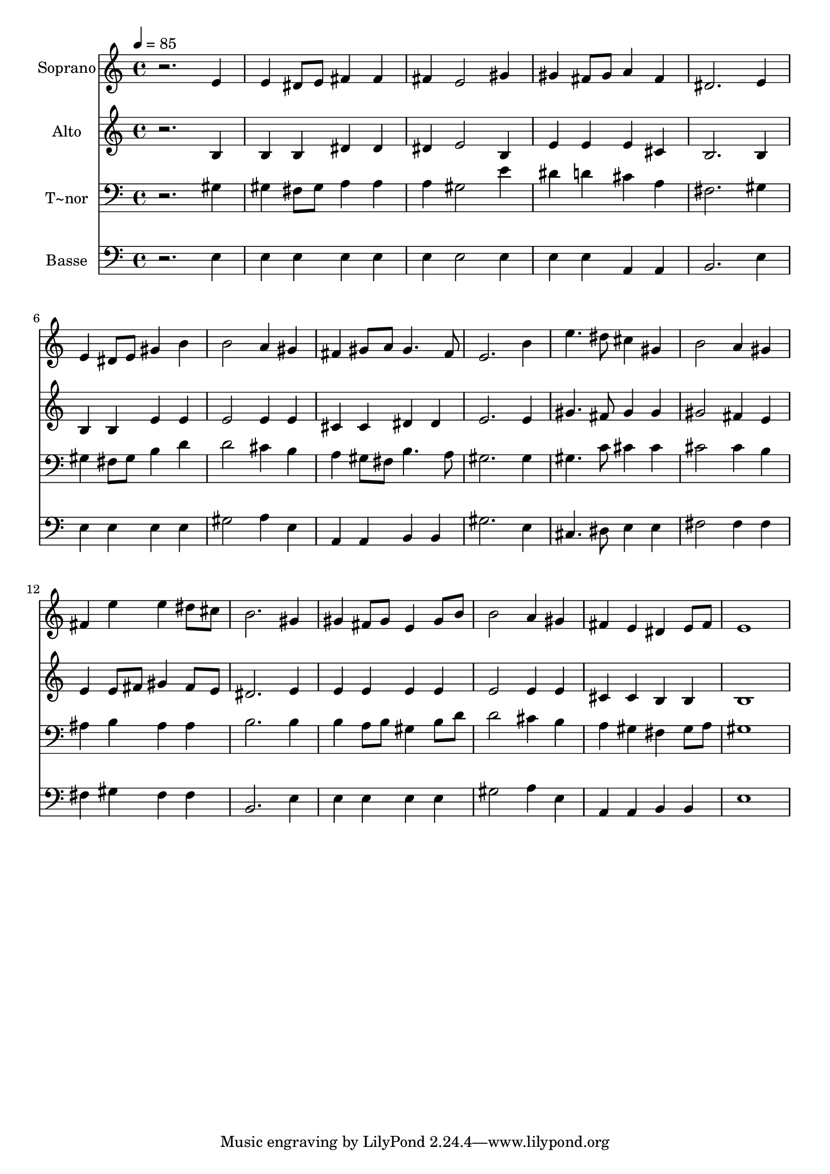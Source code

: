 % Lily was here -- automatically converted by /usr/bin/midi2ly from 278.mid
\version "2.14.0"

\layout {
  \context {
    \Voice
    \remove "Note_heads_engraver"
    \consists "Completion_heads_engraver"
    \remove "Rest_engraver"
    \consists "Completion_rest_engraver"
  }
}

trackAchannelA = {
  
  \time 4/4 
  
  \tempo 4 = 85 
  
}

trackA = <<
  \context Voice = voiceA \trackAchannelA
>>


trackBchannelA = {
  
  \set Staff.instrumentName = "Soprano"
  
}

trackBchannelB = \relative c {
  r2. e'4 
  | % 2
  e dis8 e fis4 fis 
  | % 3
  fis e2 gis4 
  | % 4
  gis fis8 gis a4 fis 
  | % 5
  dis2. e4 
  | % 6
  e dis8 e gis4 b 
  | % 7
  b2 a4 gis 
  | % 8
  fis gis8 a gis4. fis8 
  | % 9
  e2. b'4 
  | % 10
  e4. dis8 cis4 gis 
  | % 11
  b2 a4 gis 
  | % 12
  fis e' e dis8 cis 
  | % 13
  b2. gis4 
  | % 14
  gis fis8 gis e4 gis8 b 
  | % 15
  b2 a4 gis 
  | % 16
  fis e dis e8 fis 
  | % 17
  e1 
  | % 18
  
}

trackB = <<
  \context Voice = voiceA \trackBchannelA
  \context Voice = voiceB \trackBchannelB
>>


trackCchannelA = {
  
  \set Staff.instrumentName = "Alto"
  
}

trackCchannelC = \relative c {
  r2. b'4 
  | % 2
  b b dis dis 
  | % 3
  dis e2 b4 
  | % 4
  e e e cis 
  | % 5
  b2. b4 
  | % 6
  b b e e 
  | % 7
  e2 e4 e 
  | % 8
  cis cis dis dis 
  | % 9
  e2. e4 
  | % 10
  gis4. fis8 gis4 gis 
  | % 11
  gis2 fis4 e 
  | % 12
  e e8 fis gis4 fis8 e 
  | % 13
  dis2. e4 
  | % 14
  e e e e 
  | % 15
  e2 e4 e 
  | % 16
  cis cis b b 
  | % 17
  b1 
  | % 18
  
}

trackC = <<
  \context Voice = voiceA \trackCchannelA
  \context Voice = voiceB \trackCchannelC
>>


trackDchannelA = {
  
  \set Staff.instrumentName = "T~nor"
  
}

trackDchannelC = \relative c {
  r2. gis'4 
  | % 2
  gis fis8 gis a4 a 
  | % 3
  a gis2 e'4 
  | % 4
  dis d cis a 
  | % 5
  fis2. gis4 
  | % 6
  gis fis8 gis b4 d 
  | % 7
  d2 cis4 b 
  | % 8
  a gis8 fis b4. a8 
  | % 9
  gis2. gis4 
  | % 10
  gis4. c8 cis4 cis 
  | % 11
  cis2 cis4 b 
  | % 12
  ais b ais ais 
  | % 13
  b2. b4 
  | % 14
  b a8 b gis4 b8 d 
  | % 15
  d2 cis4 b 
  | % 16
  a gis fis gis8 a 
  | % 17
  gis1 
  | % 18
  
}

trackD = <<

  \clef bass
  
  \context Voice = voiceA \trackDchannelA
  \context Voice = voiceB \trackDchannelC
>>


trackEchannelA = {
  
  \set Staff.instrumentName = "Basse"
  
}

trackEchannelC = \relative c {
  r2. e4 
  | % 2
  e e e e 
  | % 3
  e e2 e4 
  | % 4
  e e a, a 
  | % 5
  b2. e4 
  | % 6
  e e e e 
  | % 7
  gis2 a4 e 
  | % 8
  a, a b b 
  | % 9
  gis'2. e4 
  | % 10
  cis4. dis8 e4 e 
  | % 11
  fis2 fis4 fis 
  | % 12
  fis gis fis fis 
  | % 13
  b,2. e4 
  | % 14
  e e e e 
  | % 15
  gis2 a4 e 
  | % 16
  a, a b b 
  | % 17
  e1 
  | % 18
  
}

trackE = <<

  \clef bass
  
  \context Voice = voiceA \trackEchannelA
  \context Voice = voiceB \trackEchannelC
>>


\score {
  <<
    \context Staff=trackB \trackA
    \context Staff=trackB \trackB
    \context Staff=trackC \trackA
    \context Staff=trackC \trackC
    \context Staff=trackD \trackA
    \context Staff=trackD \trackD
    \context Staff=trackE \trackA
    \context Staff=trackE \trackE
  >>
  \layout {}
  \midi {}
}

